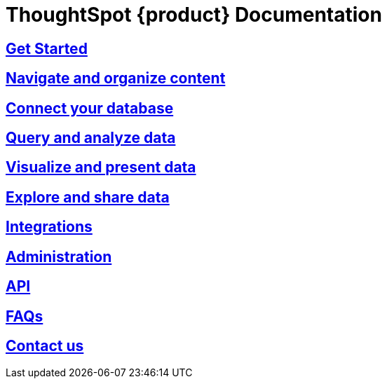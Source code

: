 = ThoughtSpot {product} Documentation
:page-layout: home-branch-blank

++++
<style>
.home h2, .home h3, .home h4, .home h5, .home h6, .doc h1, .doc h2, .doc h3, .doc h4, .doc h5, .doc h6 {
    color: #444;
    font-weight: 500;
    font-family: Optimo-Plain,sans-serif;
    -webkit-hyphens: none;
    -ms-hyphens: none;
    hyphens: none;
    line-height: 1.3;
    margin: 1rem 0 0;
}

h2#_whats_new_in_thoughtspot_cloud {
    font-weight: 450;
    font-size: larger;
}

h3#_previous_releases_cloud {
    font-weight: 300;
    font-size: medium;
}

.dlist dt {
    font-style: normal !important;
}

b, dt, strong, th {
    font-weight: 500;
    font-size: .84444rem;
    line-height: 1.6;
}

.home .box-wide p {
    margin: medium;
    color: #444;
    font-size: .84444rem;
    line-height: 1.6;
}

.box-wide-columns {
    width: 82%;
    margin: 0 auto;
    padding-right: 25px;
}

td {
    font-size: 13px;
    padding: 10px;
}

.modal-inner {
    top: 20px !important;
    border-radius: 8px !important;
    max-width: 90% !important;
    max-height: 85% !important;
}

.mode-image {
    width: 80px !important;
    margin-top: -15px !important;
    margin-bottom: 1px !important;
}

@media only screen and (min-width: 1216px) {
    .box-button-columns {
        display: -webkit-box;
        display: -ms-flexbox;
        display: flex;
        -ms-flex-wrap: wrap;
        flex-wrap: wrap;
        /* margin: 0 auto; */
        margin-left: -18px !important;
        width: 100% !important;
    }
}

@media only screen and (min-width: 1024px) {
    .box-button-columns {
        display: -webkit-box;
        display: -ms-flexbox;
        display: flex;
        -ms-flex-wrap: wrap;
        flex-wrap: wrap;
        width: 100% !important;
    }
}
</style>
++++

++++
<!-- first row -->
<div class="box-button-columns">
    <div class="box-button"><a href="https://analyst-studio-preview.netlify.app/studio/latest/studio-get-started" class="panel-2">
      <span>
    <h2>
      Get Started
    </h2>
    </span>
    </a></div>
    <div class="box-button"><a href="https://analyst-studio-preview.netlify.app/studio/latest/studio-navigate-and-organize-content" class = "panel-2">
    <h2>
      Navigate and organize content
    </h2>
    </a></div>
  <div class="box-button"><a href="https://analyst-studio-preview.netlify.app/studio/latest/studio-connect-your-database" class="panel-2">
      <span>
    <h2>
      Connect your database
    </h2>
   </span>
    </a></div>
  <div class="box-button"><a href="https://analyst-studio-preview.netlify.app/studio/latest/studio-query-and-analyze-data" class="panel-2">
      <span>
    <h2>
      Query and analyze data
    </h2>
    </span>
    </a></div>
 </div>
<!-- second row -->
<div class="box-button-columns">
    <div class="box-button"><a href="https://analyst-studio-preview.netlify.app/studio/latest/studio-visualize-and-present-data" class="panel-2">
      <span>
    <h2>
      Visualize and present data
    </h2>
    </span>
    </a></div>
    <div class="box-button"><a href="https://analyst-studio-preview.netlify.app/studio/latest/studio-explore-and-share-data" class = "panel-2">
    <h2>
      Explore and share data
    </h2>
    </a></div>


  <div class="box-button"><a href="https://analyst-studio-preview.netlify.app/studio/latest/studio-integrations" class="panel-2">
      <span>
    <h2>
      Integrations
    </h2>
    </span>
    </a></div>
 </div>
<!-- third row -->
<div class="box-button-columns">
    <div class="box-button"><a href="https://analyst-studio-preview.netlify.app/studio/latest/studio-administration" class="panel-2">
      <span>
    <h2>
      Administration
    </h2>
    </span>
    </a></div>
    <div class="box-button"><a href = "https://analyst-studio-preview.netlify.app/studio/latest/studio-api" class = "panel-2">
    <h2>
      API
    </h2>
    </a></div>
  <div class="box-button"><a href="https://analyst-studio-preview.netlify.app/studio/latest/studio-faqs" class="panel-2">
      <span>
    <h2>
      FAQs
    </h2>
   </span>
    </a></div>
  <div class="box-button"><a href="https://analyst-studio-preview.netlify.app/studio/latest/studio-contact-us" class="panel-2">
      <span>
    <h2>
      Contact us
    </h2>
    </span>
    </a></div>
 </div>
++++

